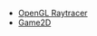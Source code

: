 #+NAME: format-entry-as-image-link
#+BEGIN_SRC emacs-lisp :eval no :exports none :results raw drawer
(defun format-entry-as-image-link (entry type) ; of the form ("article.org" (("TITLE" "Article Title") ("TAGS" "tag1 tag2")))
  (format
   (concat
     "<div class=\"image-container\">\n"
        "<a href=\"./%s\">\n"
            "<div class=\"overlay\">\n"
                "<div class=\"title\">%s</div>\n"
                "<div class=\"description\">%s</div>\n"
            "</div>\n"
            "<img src=\"./%s/%s\" alt=\"\">\n"
        "</a>\n"
     "</div>\n")
     (string-replace "/index.org" "" (car entry))
     (cadr (assoc "TITLE" (cadr entry)))
     (cadr (assoc "DESCRIPTION" (cadr entry)))
     ;type
     (string-replace "/index.org" "" (car entry))
     (cadr (assoc "IMAGE" (cadr entry)))))
#+END_SRC

#+NAME: latest-article
#+BEGIN_SRC emacs-lisp :eval no :exports results :results raw drawer :var list=(get-article-keyword-list) :noweb yes
<<format-entry-as-image-link>>
(defun format-entry-as-image-link (entry type) ; of the form ("article.org" (("TITLE" "Article Title") ("TAGS" "tag1 tag2")))
  (format
   (concat
     "<div class=\"image-container\">\n"
        "<a href=\"./%s\">\n"
            "<div class=\"overlay\">\n"
                "<div class=\"title\">%s</div>\n"
                "<div class=\"description\">%s</div>\n"
            "</div>\n"
            "<img src=\"./%s/%s\" alt=\"\">\n"
        "</a>\n"
     "</div>\n")
     (string-replace "/index.org" "" (car entry))
     (cadr (assoc "TITLE" (cadr entry)))
     (cadr (assoc "DESCRIPTION" (cadr entry)))
     ;type
     (string-replace "/index.org" "" (car entry))
     (cadr (assoc "IMAGE" (cadr entry)))))

(setq latest (car list))

(setq articles-as-images "")
(dolist (article list)
  (setq articles-as-images (concat articles-as-images (format-entry-as-image-link article "article"))))

(if (eq org-export-current-backend 'html)
  (concat "#+BEGIN_EXPORT html\n"
          articles-as-images
          "#+END_EXPORT\n")
  (format "Latest article: [[./%s][%s]]\n#+attr_html: :width 700px\n[[./article/%s]]\n"
          (car latest)
          (cadr (assoc "TITLE" (cadr latest)))
          (cadr (assoc "IMAGE" (cadr latest)))))
#+END_SRC

#+NAME: latest-project
#+BEGIN_SRC emacs-lisp :eval no :exports results :results raw drawer :var list=(get-project-keyword-list) :noweb yes
<<format-entry-as-image-link>>
(defun format-entry-as-image-link (entry type) ; of the form ("article.org" (("TITLE" "Article Title") ("TAGS" "tag1 tag2")))
  (format
   (concat
     "<div class=\"image-container\">\n"
        "<a href=\"./%s\">\n"
            "<div class=\"overlay\">\n"
                "<div class=\"title\">%s</div>\n"
                "<div class=\"description\">%s</div>\n"
            "</div>\n"
            "<img src=\"./%s/%s\" alt=\"\">\n"
        "</a>\n"
     "</div>\n")
     (string-replace "/index.org" "" (car entry))
     (cadr (assoc "TITLE" (cadr entry)))
     (cadr (assoc "DESCRIPTION" (cadr entry)))
     ;type
     (string-replace "/index.org" "" (car entry))
     (cadr (assoc "IMAGE" (cadr entry)))))

(setq latest (car list))

(setq articles-as-images "")
(dolist (article list)
  (setq articles-as-images (concat articles-as-images (format-entry-as-image-link article "project"))))

(if (eq org-export-current-backend 'html)
  (concat "#+BEGIN_EXPORT html\n"
          articles-as-images
          "#+END_EXPORT\n")
  ; else
  (format "Latest project: [[./%s][%s]]\n[[./project/%s]]\n" (car latest) (cadr (assoc "TITLE" (cadr latest))) (cadr (assoc "IMAGE" (cadr latest)))))
#+END_SRC

#+NAME: generate-tags
#+BEGIN_SRC emacs-lisp :eval no :exports results :results html
(setq tags-string '())
;(if (eq org-export-current-backend 'html)
;  (progn
    ;(setq tags-string (append tags-string (list "#+BEGIN_EXPORT html\n")))
    (setq tags-string (append tags-string (list "<div class=\"tags\">")))
    (setq tags-string (append tags-string (list "[ ")))
    (setq tags (split-string (cadar (org-collect-keywords '("TAGS[]"))) " +"))
    (dolist (tag tags)
      (setq tags-string (append tags-string (list (format "<a href=\"/tag/%s.html\">%s</a> " tag tag))))
      )
    (setq tags-string (append tags-string (list "]")))
    (setq tags-string (append tags-string (list "</div>\n")))
    ;(setq tags-string (append tags-string (list "#+END_EXPORT")))
    (mapconcat #'identity tags-string "") ; flatten string list to a string
;  )
;  (print "")
;)
#+END_SRC

#+NAME: generate-article-header
#+BEGIN_SRC emacs-lisp :eval no :exports results :results html
(defun generate-tags ()
  (setq tags-string '())
      (setq tags-string (append tags-string (list "<div class=\"tags\">")))
      (setq tags-string (append tags-string (list "<code>")))
      (setq tags-string (append tags-string (list "[ ")))
      (setq tags (split-string (cadar (org-collect-keywords '("TAGS[]"))) " +"))
      (dolist (tag tags)
        (setq tags-string (append tags-string (list (format "<a href=\"/tag/%s.html\">%s</a> " tag tag))))
        )
      (setq tags-string (append tags-string (list "]")))
      (setq tags-string (append tags-string (list "</code>")))
      (setq tags-string (append tags-string (list "</div>\n")))
      (mapconcat #'identity tags-string "")) ; flatten string list to a string

(setq keywords (org-collect-keywords '("TITLE" "DESCRIPTION" "DATE" "IMAGE" "TAGS[]" "COMMENTS")))

; comment section hook
(make-variable-buffer-local 'org-export-filter-final-output-functions)
(when (assoc "COMMENTS" keywords)
  (if (string-match-p "t" (cadr (assoc "COMMENTS" keywords)))
    (add-hook 'org-export-filter-final-output-functions 'insert-comment-section nil nil)))

(format
   (concat
     "<div class=\"tags-date-box\">\n"
       (generate-tags)
       "<div class=\"date\"><span class=\"timestamp\">%s</span></div>\n"
     "</div>\n")
   (cadr (assoc "DATE" keywords)))
#+END_SRC

#+NAME: generate-article-subtitle
#+BEGIN_SRC emacs-lisp :eval no :exports results :results html
(setq keywords (org-collect-keywords '("TITLE" "DESCRIPTION" "DATE" "IMAGE" "TAGS[]")))

; check if IMAGE is set
(if (string= "" (cadr (assoc "IMAGE" keywords)))
  (progn
    (setq image-fmt-string "%s")
    (setq image-path ""))
  (progn
    ; TODO hardcoded
    (setq image-path (string-replace "/index.org" "" (string-replace "/home/da/dev/andersch.dev/" "" (buffer-file-name))))
    (setq image-fmt-string "<div class=\"figure\"><img src=\"/%s/%s\" alt=\"\"></div>")))

(format
   (concat
     "<h2 class=\"subtitle\">%s</h1>"
     image-fmt-string)
   (cadr (assoc "DESCRIPTION" keywords))
   image-path
   (cadr (assoc "IMAGE" keywords)))
#+END_SRC

#+NAME: generate-article-snippets
#+BEGIN_SRC emacs-lisp :eval no :exports results :results html :var list='()
(setq article-snippets '())
(dolist (article list)
  (with-temp-buffer
    (insert-file-contents (concat "../" (car article)))

    ;; remove everything after the snippet marker
    (setq snippet-marker "# endsnippet")
    (if (search-forward snippet-marker nil t)
      (setq begin (point))
      (error (format "Snippet marker is not set for %s" (car article))))
    (end-of-buffer)
    (setq end (point))
    (goto-char (point-min))
    (delete-region begin end)

    ;; NOTE: otherwise (buffer-file-name) in generate-article-subtitle returns nil
    (set-visited-file-name (concat "../" (car article)))

    ;; export snippet as html
    (setq org-export-show-temporary-export-buffer nil)
    (org-html-export-as-html nil nil nil t nil)
    (switch-to-buffer "*Org HTML Export*")
    (setq article-snippets (append article-snippets (list (buffer-string))))

    ;; read more link
    (setq read-more-html (format "<div class=\"read-more\"><a href=\"/%s\">READ MORE</a></div>" (string-replace "/index.org" "" (car article))))
    (setq article-snippets (append article-snippets (list read-more-html)))

    ;; dividing line between snippets
    (setq article-snippets (append article-snippets (list "<hr>\n")))
  )
)

(mapconcat #'identity article-snippets "") ; flatten string list to a string
#+END_SRC

#+NAME: list-of-articles
#+BEGIN_SRC emacs-lisp :eval no :exports results :results raw drawer :var list='()
(setq list-string '())
(if (eq org-export-current-backend 'html)
  (dolist (entry list)
    (push
     (format
       (concat
        "#+BEGIN_EXPORT html\n"
        "<div class=\"image-container\">\n"
           ; NOTE "../" as a workaround
           "<a href=\"../%s\">\n"
               "<div class=\"overlay\">\n"
                   "<div class=\"title\">%s</div>\n"
                   "<div class=\"description\">%s</div>\n"
               "</div>\n"
               "<img src=\"./%s\" alt=\"\">\n"
           "</a>\n"
        "</div>\n"
        "#+END_EXPORT\n")
       (string-replace ".org" ".html" (car entry))
       (cadr (assoc "TITLE" (cadr entry)))
       (cadr (assoc "DESCRIPTION" (cadr entry)))
       (cadr (assoc "IMAGE" (cadr entry))))
    list-string)
  )
  (dolist (entry list)
    ; NOTE "../" as a workaround
    (push (format "- [[../%s][%s]]" (car entry) (cadr (assoc "TITLE" (cadr entry)))) list-string)
  ))
(mapconcat #'identity list-string "\n") ; flatten string list to a string
#+END_SRC

#+NAME: list-of-projects
#+BEGIN_SRC emacs-lisp :eval eval :exports results :results raw drawer :var list=(get-project-keyword-list)
(setq list-string '())
(if (eq org-export-current-backend 'html)
  (dolist (entry list)
    (push
     (format
       (concat
        "#+BEGIN_EXPORT html\n"
        "<div class=\"image-container\">\n"
           ; NOTE "../" as a workaround
           "<a href=\"../%s\">\n"
               "<div class=\"overlay\">\n"
                   "<div class=\"title\">%s</div>\n"
                   "<div class=\"description\">%s</div>\n"
               "</div>\n"
               "<img src=\"./%s\" alt=\"\">\n"
           "</a>\n"
        "</div>\n"
        "#+END_EXPORT\n")
       (string-replace ".org" ".html" (car entry))
       (cadr (assoc "TITLE" (cadr entry)))
       (cadr (assoc "DESCRIPTION" (cadr entry)))
       (cadr (assoc "IMAGE" (cadr entry))))
    list-string)
  )
  (dolist (entry list)
    ; NOTE "../" as a workaround
    (push (format "- [[../%s][%s]]" (car entry) (cadr (assoc "TITLE" (cadr entry)))) list-string)
  ))
(mapconcat #'identity list-string "\n") ; flatten string list to a string
#+END_SRC

#+RESULTS: list-of-projects
:results:
- [[../project/raytracer/index.org][OpenGL Raytracer]]
- [[../project/game2d/index.org][Game2D]]
:end:
